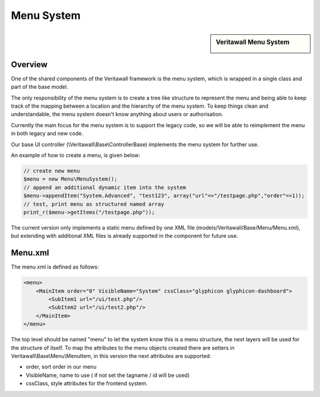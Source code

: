 ===========
Menu System
===========

.. sidebar:: Veritawall Menu System

    .. image:: images/menusystem.png
       :width: 300px
       :align: center

--------
Overview
--------

One of the shared components of the Veritawall framework is the menu system, which
is wrapped in a single class and part of the base model.

The only responsibility of the menu system is to create a tree like structure to
represent the menu and being able to keep track of the mapping between a location
and the hierarchy of the menu system. To keep things clean and understandable,
the menu system doesn't know anything about users or authorisation.

Currently the main focus for the menu system is to support the legacy code, so
we will be able to reimplement the menu in both legacy and new code.

Our base UI controller (\\Veritawall\\Base\\ControllerBase) implements the menu
system for further use.

An example of how to create a menu, is given below:

.. code-block:: php

    // create new menu
    $menu = new Menu\MenuSystem();
    // append an additional dynamic item into the system
    $menu->appendItem("System.Advanced", "test123", array("url"=>"/testpage.php","order"=>1));
    // test, print menu as structured named array
    print_r($menu->getItems("/testpage.php"));

The current version only implements a static menu defined by one XML file
(models/Veritawall/Base/Menu/Menu.xml), but extending with additional XML files
is already supported in the component for future use.

--------
Menu.xml
--------

The menu xml is defined as follows:

.. code-block:: xml

    <menu>
        <MainItem order="0" VisibleName="System" cssClass="glyphicon glyphicon-dashboard">
            <SubItem1 url="/ui/test.php"/>
            <SubItem2 url="/ui/test2.php"/>
        </MainItem>
    </menu>

The top level should be named "menu" to let the system know this is a menu
structure, the next layers will be used for the structure of itself. To map the
attributes to the menu objects created there are setters in
Veritawall\\Base\\Menu\\MenuItem, in this version the next attributes are supported:

-  order, sort order in our menu
-  VisibleName, name to use ( if not set the tagname / id will be used)
-  cssClass, style attributes for the frontend system.
